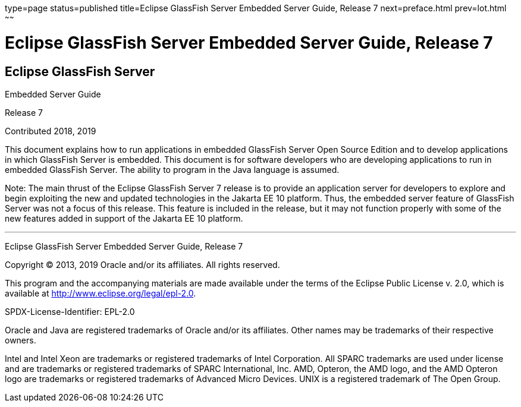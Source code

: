 type=page
status=published
title=Eclipse GlassFish Server Embedded Server Guide, Release 7
next=preface.html
prev=lot.html
~~~~~~

= Eclipse GlassFish Server Embedded Server Guide, Release 7

[[eclipse-glassfish-server]]
== Eclipse GlassFish Server

Embedded Server Guide

Release 7

Contributed 2018, 2019

This document explains how to run applications in embedded GlassFish
Server Open Source Edition and to develop applications in which
GlassFish Server is embedded. This document is for software developers
who are developing applications to run in embedded GlassFish Server. The
ability to program in the Java language is assumed.

Note: The main thrust of the Eclipse GlassFish Server 7
release is to provide an application server for developers to explore
and begin exploiting the new and updated technologies in the Jakarta EE 10
platform. Thus, the embedded server feature of GlassFish Server was not
a focus of this release. This feature is included in the release, but it
may not function properly with some of the new features added in support
of the Jakarta EE 10 platform.

[[sthref1]]

'''''

Eclipse GlassFish Server Embedded Server Guide, Release 7

Copyright © 2013, 2019 Oracle and/or its affiliates. All rights reserved.

This program and the accompanying materials are made available under the
terms of the Eclipse Public License v. 2.0, which is available at
http://www.eclipse.org/legal/epl-2.0.

SPDX-License-Identifier: EPL-2.0

Oracle and Java are registered trademarks of Oracle and/or its
affiliates. Other names may be trademarks of their respective owners.

Intel and Intel Xeon are trademarks or registered trademarks of Intel
Corporation. All SPARC trademarks are used under license and are
trademarks or registered trademarks of SPARC International, Inc. AMD,
Opteron, the AMD logo, and the AMD Opteron logo are trademarks or
registered trademarks of Advanced Micro Devices. UNIX is a registered
trademark of The Open Group.

